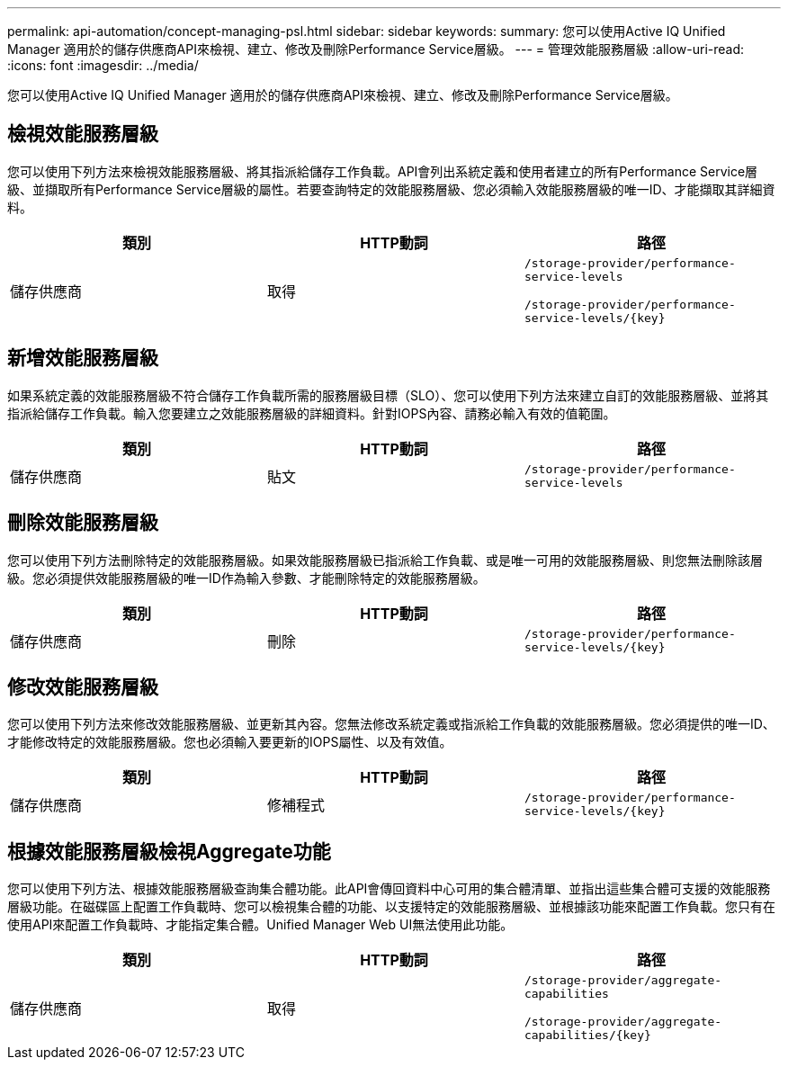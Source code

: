 ---
permalink: api-automation/concept-managing-psl.html 
sidebar: sidebar 
keywords:  
summary: 您可以使用Active IQ Unified Manager 適用於的儲存供應商API來檢視、建立、修改及刪除Performance Service層級。 
---
= 管理效能服務層級
:allow-uri-read: 
:icons: font
:imagesdir: ../media/


[role="lead"]
您可以使用Active IQ Unified Manager 適用於的儲存供應商API來檢視、建立、修改及刪除Performance Service層級。



== 檢視效能服務層級

您可以使用下列方法來檢視效能服務層級、將其指派給儲存工作負載。API會列出系統定義和使用者建立的所有Performance Service層級、並擷取所有Performance Service層級的屬性。若要查詢特定的效能服務層級、您必須輸入效能服務層級的唯一ID、才能擷取其詳細資料。

|===
| 類別 | HTTP動詞 | 路徑 


 a| 
儲存供應商
 a| 
取得
 a| 
`/storage-provider/performance-service-levels`

`+/storage-provider/performance-service-levels/{key}+`

|===


== 新增效能服務層級

如果系統定義的效能服務層級不符合儲存工作負載所需的服務層級目標（SLO）、您可以使用下列方法來建立自訂的效能服務層級、並將其指派給儲存工作負載。輸入您要建立之效能服務層級的詳細資料。針對IOPS內容、請務必輸入有效的值範圍。

|===
| 類別 | HTTP動詞 | 路徑 


 a| 
儲存供應商
 a| 
貼文
 a| 
`/storage-provider/performance-service-levels`

|===


== 刪除效能服務層級

您可以使用下列方法刪除特定的效能服務層級。如果效能服務層級已指派給工作負載、或是唯一可用的效能服務層級、則您無法刪除該層級。您必須提供效能服務層級的唯一ID作為輸入參數、才能刪除特定的效能服務層級。

|===
| 類別 | HTTP動詞 | 路徑 


 a| 
儲存供應商
 a| 
刪除
 a| 
`+/storage-provider/performance-service-levels/{key}+`

|===


== 修改效能服務層級

您可以使用下列方法來修改效能服務層級、並更新其內容。您無法修改系統定義或指派給工作負載的效能服務層級。您必須提供的唯一ID、才能修改特定的效能服務層級。您也必須輸入要更新的IOPS屬性、以及有效值。

|===
| 類別 | HTTP動詞 | 路徑 


 a| 
儲存供應商
 a| 
修補程式
 a| 
`+/storage-provider/performance-service-levels/{key}+`

|===


== 根據效能服務層級檢視Aggregate功能

您可以使用下列方法、根據效能服務層級查詢集合體功能。此API會傳回資料中心可用的集合體清單、並指出這些集合體可支援的效能服務層級功能。在磁碟區上配置工作負載時、您可以檢視集合體的功能、以支援特定的效能服務層級、並根據該功能來配置工作負載。您只有在使用API來配置工作負載時、才能指定集合體。Unified Manager Web UI無法使用此功能。

|===
| 類別 | HTTP動詞 | 路徑 


 a| 
儲存供應商
 a| 
取得
 a| 
`/storage-provider/aggregate-capabilities`

`+/storage-provider/aggregate-capabilities/{key}+`

|===